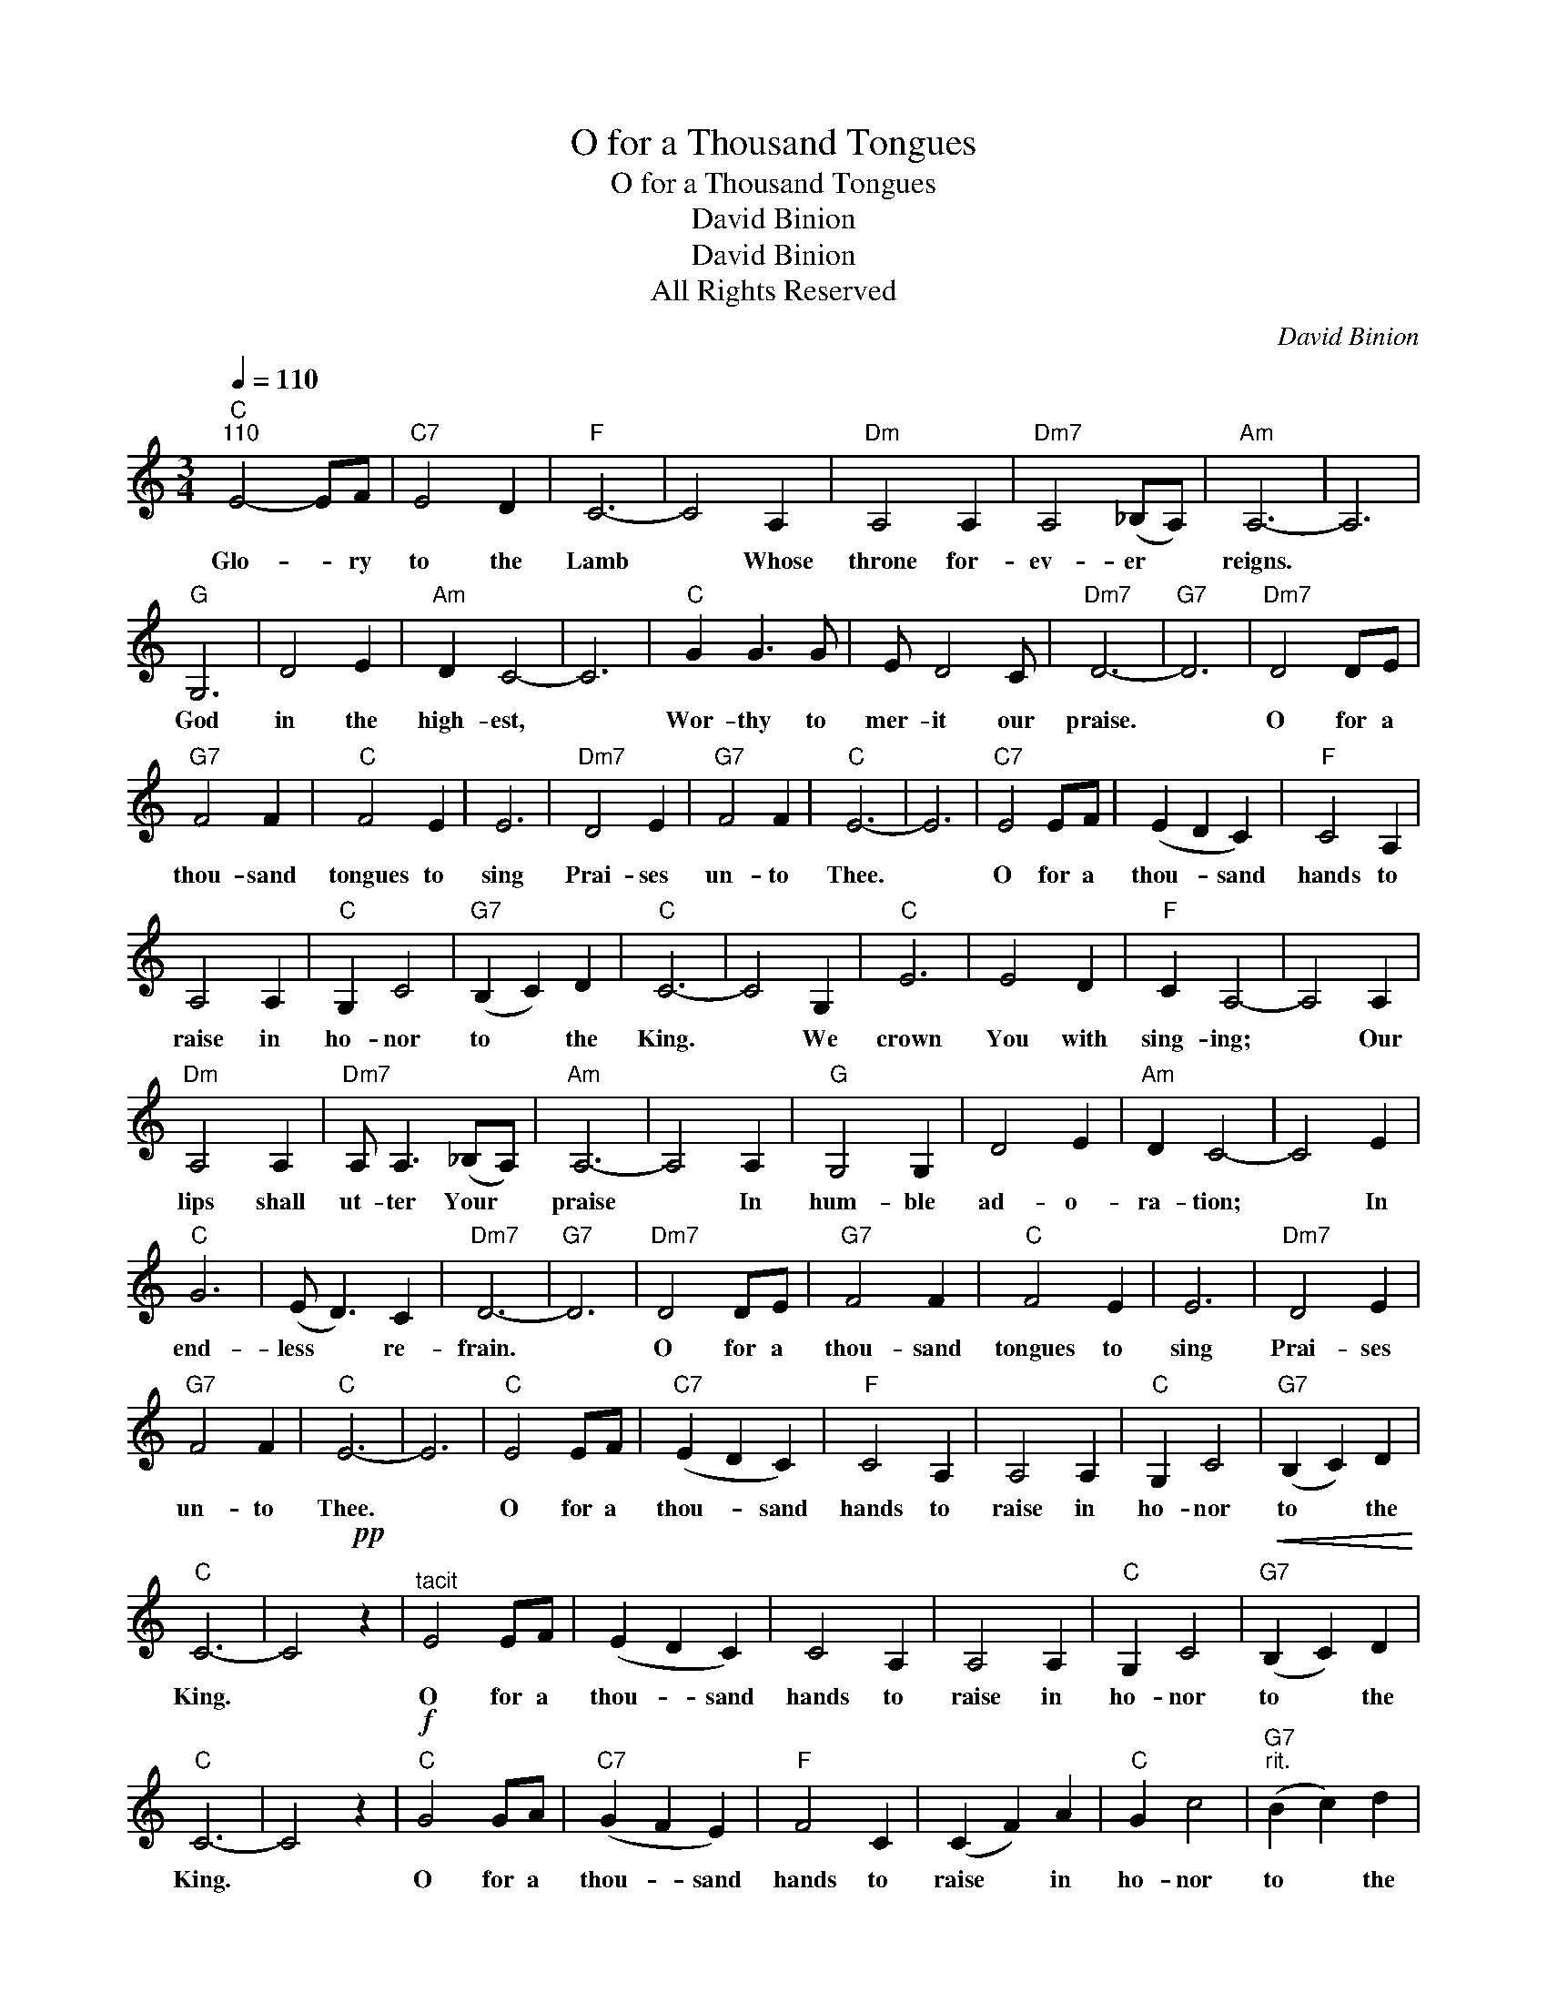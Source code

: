 X:1
T:O for a Thousand Tongues
T:O for a Thousand Tongues
T:David Binion
T:David Binion
T:All Rights Reserved
C:David Binion
Z:All Rights Reserved
L:1/4
Q:1/4=110
M:3/4
K:C
V:1 treble 
%%MIDI program 0
%%MIDI control 7 100
%%MIDI control 10 64
V:1
"C""^110" E2- E/F/ |"C7" E2 D |"F" C3- | C2 A, |"Dm" A,2 A, |"Dm7" A,2 (_B,/A,/) |"Am" A,3- | A,3 | %8
w: Glo- * ry|to the|Lamb|* Whose|throne for-|ev- er *|reigns.||
"G" G,3 | D2 E |"Am" D C2- | C3 |"C" G G3/2 G/ | E/ D2 C/ |"Dm7" D3- |"G7" D3 |"Dm7" D2 D/E/ | %17
w: God|in the|high- est,||Wor- thy to|mer- it our|praise.||O for a|
"G7" F2 F |"C" F2 E | E3 |"Dm7" D2 E |"G7" F2 F |"C" E3- | E3 |"C7" E2 E/F/ | (E D C) |"F" C2 A, | %27
w: thou- sand|tongues to|sing|Prai- ses|un- to|Thee.||O for a|thou- * sand|hands to|
 A,2 A, |"C" G, C2 |"G7" (B, C) D |"C" C3- | C2 G, |"C" E3 | E2 D |"F" C A,2- | A,2 A, | %36
w: raise in|ho- nor|to * the|King.|* We|crown|You with|sing- ing;|* Our|
"Dm" A,2 A, |"Dm7" A,/ A,3/2 (_B,/A,/) |"Am" A,3- | A,2 A, |"G" G,2 G, | D2 E |"Am" D C2- | C2 E | %44
w: lips shall|ut- ter Your *|praise|* In|hum- ble|ad- o-|ra- tion;|* In|
"C" G3 | (E/ D3/2) C |"Dm7" D3- |"G7" D3 |"Dm7" D2 D/E/ |"G7" F2 F |"C" F2 E | E3 |"Dm7" D2 E | %53
w: end-|less * re-|frain.||O for a|thou- sand|tongues to|sing|Prai- ses|
"G7" F2 F |"C" E3- | E3 |"C" E2 E/F/ |"C7" (E D C) |"F" C2 A, | A,2 A, |"C" G, C2 |"G7" (B, C) D | %62
w: un- to|Thee.||O for a|thou- * sand|hands to|raise in|ho- nor|to * the|
"C" C3- | C2!pp! z |"^tacit" E2 E/F/ | (E D C) | C2 A, | A,2 A, |"C" G, C2 |"G7"!<(! (B, C) D!<)! | %70
w: King.||O for a|thou- * sand|hands to|raise in|ho- nor|to * the|
"C" C3- | C2 z |"C"!f! G2 G/A/ |"C7" (G F E) |"F" F2 C | (C F) A |"C" G c2 |"G7""^rit." (B c) d | %78
w: King.||O for a|thou- * sand|hands to|raise * in|ho- nor|to * the|
"C" c3- | c z z | %80
w: King.||

